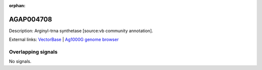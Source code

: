 :orphan:

AGAP004708
=============





Description: Arginyl-trna synthetase [source:vb community annotation].

External links:
`VectorBase <https://www.vectorbase.org/Anopheles_gambiae/Gene/Summary?g=AGAP004708>`_ |
`Ag1000G genome browser <https://www.malariagen.net/apps/ag1000g/phase1-AR3/index.html?genome_region=2L:2471997-2474401#genomebrowser>`_

Overlapping signals
-------------------



No signals.


